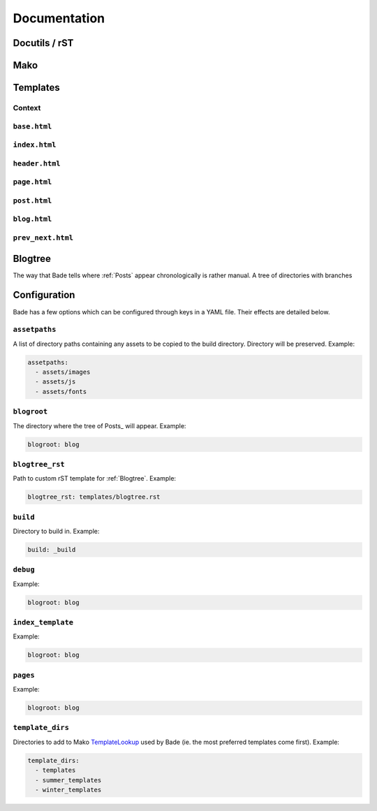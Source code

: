 .. _documentation:

Documentation
#############

Docutils / rST
==============

Mako
====

.. _templates:

Templates
=========

.. _context:

Context
-------

``base.html``
-------------

``index.html``
--------------

``header.html``
---------------

``page.html``
-------------

``post.html``
-------------

``blog.html``
-------------

``prev_next.html``
------------------



.. _blogtree:

Blogtree
========

The way that Bade tells where :ref:`Posts` appear chronologically is rather
manual. A tree of directories with branches

.. _configuration:

Configuration
=============

Bade has a few options which can be configured through keys in a YAML file.
Their effects are detailed below.

``assetpaths``
--------------
A list of directory paths containing any assets to be copied to the build
directory. Directory will be preserved. Example:

.. code-block:: yaml

    assetpaths:
      - assets/images
      - assets/js
      - assets/fonts

``blogroot``
------------
The directory where the tree of Posts_ will appear. Example:

.. code-block:: yaml

    blogroot: blog

``blogtree_rst``
----------------
Path to custom rST template for :ref:`Blogtree`. Example:

.. code-block:: yaml

    blogtree_rst: templates/blogtree.rst

``build``
---------
Directory to build in. Example:

.. code-block:: yaml

    build: _build

``debug``
---------
Example:

.. code-block:: yaml

    blogroot: blog

``index_template``
------------------
Example:

.. code-block:: yaml

    blogroot: blog

``pages``
---------
Example:

.. code-block:: yaml

    blogroot: blog

``template_dirs``
-----------------
Directories to add to Mako TemplateLookup_ used by Bade (ie. the most preferred
templates come first). Example:

.. code-block:: yaml

    template_dirs:
      - templates
      - summer_templates
      - winter_templates

.. _TemplateLookup: http://docs.makotemplates.org/en/latest/usage.html#using-templatelookup



